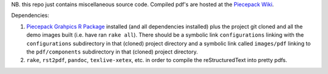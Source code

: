 NB. this repo just contains miscellaneous source code.  Compiled pdf's are hosted at the `Piecepack Wiki <http://www.ludism.org/ppwiki/TrevorLDavis>`_.

Dependencies:

1) `Piecepack Grahpics R Package <http://www.ludism.org/ppwiki/PiecepackRPackage>`_ installed (and all dependencies installed) plus the project git cloned and all the demo images built (i.e. have ran ``rake all``).  There should be a symbolic link ``configurations`` linking with the ``configurations`` subdirectory in that (cloned) project directory and a symbolic link called ``images/pdf`` linking to the ``pdf/components`` subdirectory in that (cloned) project directory.
2) ``rake``, ``rst2pdf``, ``pandoc``, ``texlive-xetex``, etc. in order to compile the reStructuredText into pretty pdfs.


